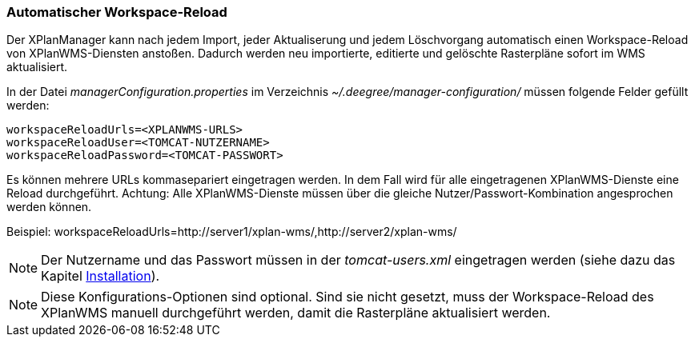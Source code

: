 === Automatischer Workspace-Reload


Der XPlanManager kann nach jedem Import, jeder Aktualiserung und jedem
Löschvorgang automatisch einen Workspace-Reload von XPlanWMS-Diensten
anstoßen. Dadurch werden neu importierte, editierte und gelöschte
Rasterpläne sofort im WMS aktualisiert.

In der Datei _managerConfiguration.properties_ im Verzeichnis
_~/.deegree/manager-configuration/_ müssen folgende Felder gefüllt
werden:

----
workspaceReloadUrls=<XPLANWMS-URLS>
workspaceReloadUser=<TOMCAT-NUTZERNAME>
workspaceReloadPassword=<TOMCAT-PASSWORT>
----

Es können mehrere URLs kommasepariert eingetragen werden. In dem Fall
wird für alle eingetragenen XPlanWMS-Dienste eine Reload durchgeführt.
Achtung: Alle XPlanWMS-Dienste müssen über die gleiche
Nutzer/Passwort-Kombination angesprochen werden können.

Beispiel:
workspaceReloadUrls=http://server1/xplan-wms/,http://server2/xplan-wms/



NOTE: Der Nutzername und das Passwort müssen in der _tomcat-users.xml_
eingetragen werden (siehe dazu das Kapitel link:install_config.adoc[Installation]).




NOTE: Diese Konfigurations-Optionen sind optional. Sind sie nicht gesetzt,
muss der Workspace-Reload des XPlanWMS manuell durchgeführt werden,
damit die Rasterpläne aktualisiert werden.

